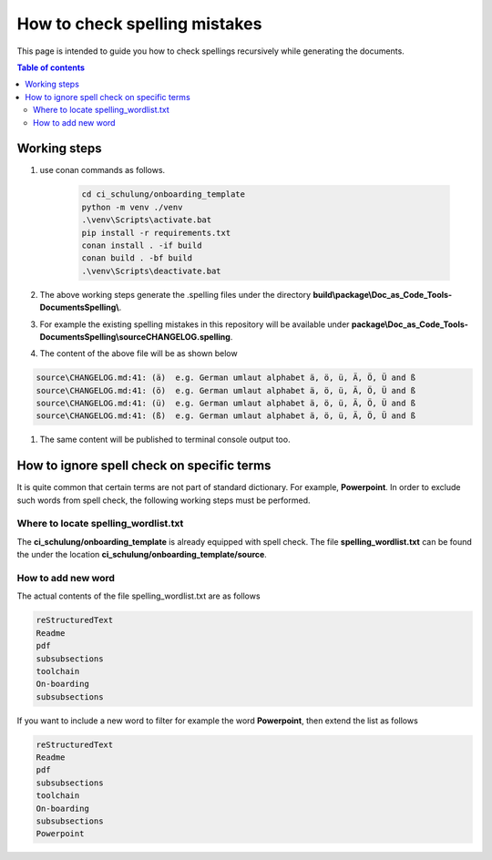 .. _how-to_check_spellings:

How to check spelling mistakes
++++++++++++++++++++++++++++++

This page is intended to guide you how to check spellings recursively while generating the \
documents.

.. contents:: Table of contents
    :local:

.. _spell_checks:

Working steps
=============

#. use conan commands as follows.

    .. code-block:: bash

        cd ci_schulung/onboarding_template
        python -m venv ./venv
        .\venv\Scripts\activate.bat
        pip install -r requirements.txt
        conan install . -if build
        conan build . -bf build
        .\venv\Scripts\deactivate.bat

#. The above working steps generate the .spelling files under the directory \
   **build\\package\\Doc_as_Code_Tools-DocumentsSpelling\\**.

#. For example the existing spelling mistakes in this repository will be available under \
   **package\\Doc_as_Code_Tools-DocumentsSpelling\\source\CHANGELOG.spelling**.

#. The content of the above file will be as shown below

.. code-block:: bash

    source\CHANGELOG.md:41: (ä)  e.g. German umlaut alphabet ä, ö, ü, Ä, Ö, Ü and ß
    source\CHANGELOG.md:41: (ö)  e.g. German umlaut alphabet ä, ö, ü, Ä, Ö, Ü and ß
    source\CHANGELOG.md:41: (ü)  e.g. German umlaut alphabet ä, ö, ü, Ä, Ö, Ü and ß
    source\CHANGELOG.md:41: (ß)  e.g. German umlaut alphabet ä, ö, ü, Ä, Ö, Ü and ß

#. The same content will be published to terminal console output too.

How to ignore spell check on specific terms
===========================================

It is quite common that certain terms are not part of standard dictionary. For example, \
**Powerpoint**. In order to exclude such words from spell check, the following working steps must \
be performed.

Where to locate spelling_wordlist.txt
-------------------------------------

The **ci_schulung/onboarding_template** is already equipped with spell check. The file \
**spelling_wordlist.txt** can be found the under the location \
**ci_schulung/onboarding_template/source**.

How to add new word
-------------------

The actual contents of the file spelling_wordlist.txt are as follows

.. code-block:: bash

    reStructuredText
    Readme
    pdf
    subsubsections
    toolchain
    On-boarding
    subsubsections

If you want to include a new word to filter for example the word **Powerpoint**, then extend the \
list as follows

.. code-block:: bash

    reStructuredText
    Readme
    pdf
    subsubsections
    toolchain
    On-boarding
    subsubsections
    Powerpoint
